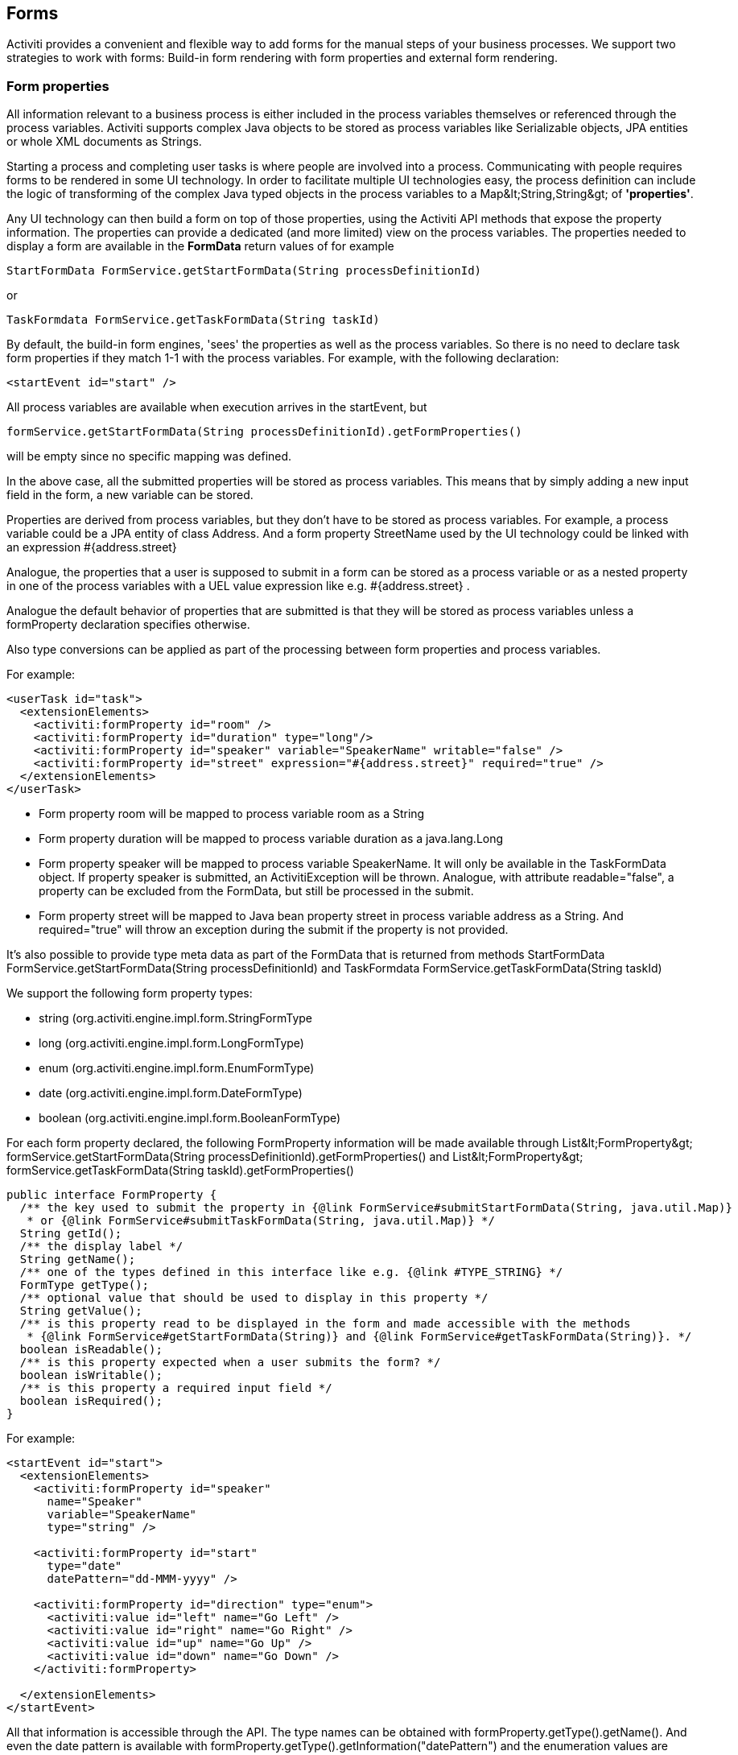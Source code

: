 [[forms]]

== Forms

Activiti provides a convenient and flexible way to add forms for the manual steps of  your business processes.  We support two strategies to work with forms: Build-in form rendering with form properties and external form rendering.


[[formProperties]]


=== Form properties

All information relevant to a business process is either included in the process  variables themselves or referenced through the process variables.  Activiti supports complex Java objects to be stored as process variables like +Serializable+ objects, JPA entities or whole XML documents as ++String++s.

Starting a process and completing user tasks is where people are involved into a process. Communicating with people requires forms to be rendered in some UI technology.  In order to facilitate multiple UI technologies easy, the process definition can include the logic of transforming of the complex Java typed objects in the process variables to a +Map&lt;String,String&gt;+ of *'properties'*.

Any UI technology can then build a form on top of those properties, using the Activiti API methods that expose the property information. The properties can provide a dedicated (and more limited) view on the process variables. The properties needed to display a form are available in the *FormData* return values of for example

[source,java,linenums]
----
StartFormData FormService.getStartFormData(String processDefinitionId)
----

or

[source,java,linenums]
----
TaskFormdata FormService.getTaskFormData(String taskId)
----

By default, the build-in form engines, 'sees' the properties as well as the process variables.  So there is no need to declare task form properties if they match 1-1 with the process variables.  For example, with the following declaration:

[source,xml,linenums]
----
<startEvent id="start" />
----

All process variables are available when execution arrives in the startEvent, but

[source,java,linenums]
----
formService.getStartFormData(String processDefinitionId).getFormProperties()
----

will be empty since no specific mapping was defined.

In the above case, all the submitted properties will be stored as process variables. This means that by simply adding a new input field in the form, a new variable can be stored.

Properties are derived from process variables, but they don't have to be stored as process variables.  For example, a process variable could be a JPA entity of class Address.  And a form property +StreetName+ used by the UI technology could be linked with an expression +#{address.street}+

Analogue, the properties that a user is supposed to submit in a form can be stored as a process variable or as a nested property in one of the process variables with a UEL value expression like e.g. +#{address.street}+ .

Analogue the default behavior of properties that are submitted is that they will be stored as process variables unless a +formProperty+ declaration specifies otherwise.

Also type conversions can be applied as part of the processing between form properties and process variables.

For example:

[source,xml,linenums]
----
<userTask id="task">
  <extensionElements>
    <activiti:formProperty id="room" />
    <activiti:formProperty id="duration" type="long"/>
    <activiti:formProperty id="speaker" variable="SpeakerName" writable="false" />
    <activiti:formProperty id="street" expression="#{address.street}" required="true" />
  </extensionElements>
</userTask>
----

* Form property +room+ will be mapped to process variable +room+ as a String
* Form property +duration+ will be mapped to process variable +duration+ as a java.lang.Long
* Form property +speaker+ will be mapped to process variable +SpeakerName+.  It will only be available in the TaskFormData object.  If property speaker is submitted, an ActivitiException will be thrown. Analogue, with attribute +readable="false"+, a property can be excluded from the FormData, but still be processed in the submit.

* Form property +street+ will be mapped to Java bean property +street+ in process variable +address+ as a String.  And required="true" will throw an exception during the submit if the property is not provided.

It's also possible to provide type meta data as part of the FormData that is returned from methods +StartFormData FormService.getStartFormData(String processDefinitionId)+ and +TaskFormdata FormService.getTaskFormData(String taskId)+

We support the following form property types:

* +string+ (org.activiti.engine.impl.form.StringFormType
* +long+ (org.activiti.engine.impl.form.LongFormType)
* +enum+ (org.activiti.engine.impl.form.EnumFormType)
* +date+ (org.activiti.engine.impl.form.DateFormType)
* +boolean+ (org.activiti.engine.impl.form.BooleanFormType)

For each form property declared, the following +FormProperty+ information will be made available through +List&lt;FormProperty&gt; formService.getStartFormData(String processDefinitionId).getFormProperties()+ and +List&lt;FormProperty&gt; formService.getTaskFormData(String taskId).getFormProperties()+


[source,java,linenums]
----
public interface FormProperty {
  /** the key used to submit the property in {@link FormService#submitStartFormData(String, java.util.Map)}
   * or {@link FormService#submitTaskFormData(String, java.util.Map)} */
  String getId();
  /** the display label */
  String getName();
  /** one of the types defined in this interface like e.g. {@link #TYPE_STRING} */
  FormType getType();
  /** optional value that should be used to display in this property */
  String getValue();
  /** is this property read to be displayed in the form and made accessible with the methods
   * {@link FormService#getStartFormData(String)} and {@link FormService#getTaskFormData(String)}. */
  boolean isReadable();
  /** is this property expected when a user submits the form? */
  boolean isWritable();
  /** is this property a required input field */
  boolean isRequired();
}
----

For example:

[source,xml,linenums]
----
<startEvent id="start">
  <extensionElements>
    <activiti:formProperty id="speaker"
      name="Speaker"
      variable="SpeakerName"
      type="string" />

    <activiti:formProperty id="start"
      type="date"
      datePattern="dd-MMM-yyyy" />

    <activiti:formProperty id="direction" type="enum">
      <activiti:value id="left" name="Go Left" />
      <activiti:value id="right" name="Go Right" />
      <activiti:value id="up" name="Go Up" />
      <activiti:value id="down" name="Go Down" />
    </activiti:formProperty>

  </extensionElements>
</startEvent>
----

All that information is accessible through the API. The type names can be obtained with  +formProperty.getType().getName()+.  And even the date pattern is available with +formProperty.getType().getInformation("datePattern")+ and the enumeration values are accessible with +formProperty.getType().getInformation("values")+

Activiti explorer supports the form properties and will render the form accordingly to the form definition. The following XML snippet

[source,xml,linenums]
----
<startEvent>
  <extensionElements>
    <activiti:formProperty id="numberOfDays" name="Number of days" value="${numberOfDays}" type="long" required="true"/>
    <activiti:formProperty id="startDate" name="First day of holiday (dd-MM-yyy)" value="${startDate}" datePattern="dd-MM-yyyy hh:mm" type="date" required="true" />
    <activiti:formProperty id="vacationMotivation" name="Motivation" value="${vacationMotivation}" type="string" />
  </extensionElements>
</userTask>

----

will render to a process start form when used in Activiti Explorer

image::images/forms.explorer.png[align="center"]



[[externalFormRendering]]


=== External form rendering

The API also allows for you to perform your own task form rendering outside of the Activiti Engine. These steps explain the hooks that you can use to render your task forms yourself.

Essentially, all the data that's needed to render a form is assembled in one of these two service methods: +StartFormData FormService.getStartFormData(String processDefinitionId)+ and +TaskFormdata FormService.getTaskFormData(String taskId)+.

Submitting form properties can be done with +ProcessInstance FormService.submitStartFormData(String processDefinitionId, Map&lt;String,String&gt; properties)+ and +void FormService.submitTaskFormData(String taskId, Map&lt;String,String&gt; properties)+

To learn about how form properties map to process variables, see <<formProperties>>

You can place any form template resource inside the business archives that you deploy (in case you want to store them versioned with the process).  It will be available as a resource in the deployment, which you can retrieve using: +String ProcessDefinition.getDeploymentId()+ and +InputStream RepositoryService.getResourceAsStream(String deploymentId, String resourceName);+ This could be your template definition file, which you can use to render/show the form in your own application.

You can use this capability of accessing the deployment resources beyond task forms for any other purposes as well.

The attribute +&lt;userTask activiti:formKey="..."+ is exposed by the API through +String FormService.getStartFormData(String processDefinitionId).getFormKey()+ and +String FormService.getTaskFormData(String taskId).getFormKey()+. You could use this to store the full name of the template within your deployment (e.g. ++org/activiti/example/form/my-custom-form.xml++), but this is not required at all. For instance, you could also store a generic key in the form attribute and apply an algorithm or transformation to get to the actual template that needs to be used. This might be handy when you want to render different forms for different UI technologies like e.g. one form for usage in a web app of normal screen size, one form for mobile phone's small screens and maybe even a template for an IM form or an email form.
